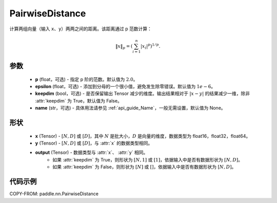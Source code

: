 .. _cn_api_nn_PairwiseDistance:

PairwiseDistance
-------------------------------

.. py:class:: paddle.nn.PairwiseDistance(p=2., epsilon=1e-6, keepdim=False, name=None)

计算两组向量（输入 ``x``、``y``）两两之间的距离。该距离通过 p 范数计算：

.. math::

    \Vert x \Vert _p = \left( \sum_{i=1}^n \vert x_i \vert ^ p \right ) ^ {1/p}.

参数
::::::::
    - **p** (float，可选) - 指定 p 阶的范数。默认值为 :math:`2.0`。
    - **epsilon** (float，可选) - 添加到分母的一个很小值，避免发生除零错误。默认值为 :math:`1e-6`。
    - **keepdim** (bool，可选) - 是否保留输出 Tensor 减少的维度。输出结果相对于 :math:`|x-y|` 的结果减少一维，除非 :attr:`keepdim` 为 True，默认值为 False。
    - **name** (str，可选) - 具体用法请参见 :ref:`api_guide_Name`，一般无需设置，默认值为 None。

形状
::::::::
    - **x** (Tensor) - :math:`[N, D]` 或 :math:`[D]`，其中 :math:`N` 是批大小，:math:`D` 是向量的维度，数据类型为 float16，float32，float64。
    - **y** (Tensor) - :math:`[N, D]` 或 :math:`[D]`，与 :attr:`x` 的数据类型相同。
    - **output** (Tensor) - 数据类型与 :attr:`x`、 :attr:`y` 相同。
        - 如果 :attr:`keepdim` 为 True，则形状为 :math:`[N, 1]` 或 :math:`[1]`，依据输入中是否有数据形状为 :math:`[N, D]`。
        - 如果 :attr:`keepdim` 为 False，则形状为 :math:`[N]` 或 :math:`[]`，依据输入中是否有数据形状为 :math:`[N, D]`。

代码示例
::::::::

COPY-FROM: paddle.nn.PairwiseDistance

